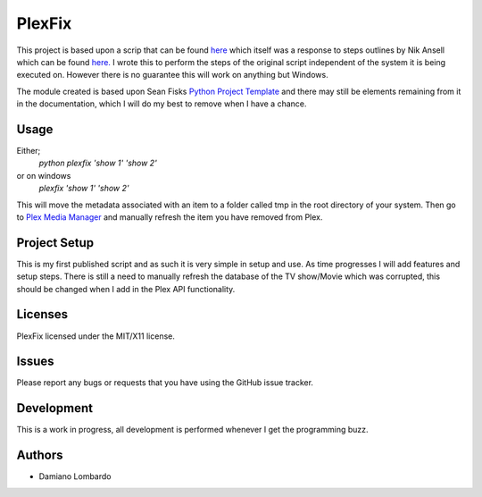 =========
 PlexFix
=========

This project is based upon a scrip that can be found `here <http://axisdata.com/FixPlexPosters>`_ which itself was a response to steps outlines by Nik Ansell which can be found `here. <https://nikansell.wordpress.com/2012/03/14/fixing-corrupt-plex-thumbnails/>`_ I wrote this to perform the steps of the original script independent of the system it is being executed on. However there is no guarantee this will work on anything but Windows.

The module created is based upon Sean Fisks `Python Project Template <https://github.com/seanfisk/python-project-template>`_ and there may still be elements remaining from it in the documentation, which I will do my best to remove when I have a chance.

Usage
=====

Either;
    `python plexfix 'show 1' 'show 2'`
or on windows
    `plexfix 'show 1' 'show 2'`

This will move the metadata associated with an item to a folder called tmp in the root directory of your system.
Then go to `Plex Media Manager <http://localhost:32400/web/index.html>`_ and manually refresh the item you have removed from Plex.

Project Setup
=============

This is my first published script and as such it is very simple in setup and use. As time progresses I will add features and setup steps.
There is still a need to manually refresh the database of the TV show/Movie which was corrupted, this should be changed when I add in the Plex API functionality.

Licenses
========

PlexFix licensed under the MIT/X11 license.


Issues
======

Please report any bugs or requests that you have using the GitHub issue tracker.

Development
===========
This is a work in progress, all development is performed whenever I get the programming buzz.


Authors
=======

* Damiano Lombardo
